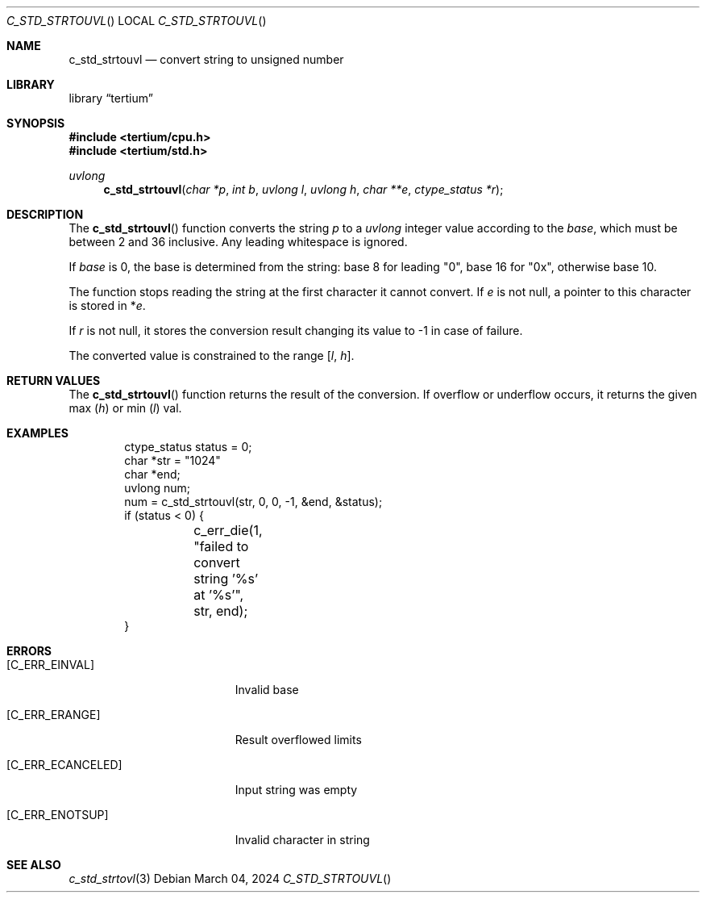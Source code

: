 .Dd $Mdocdate: March 04 2024 $
.Dt C_STD_STRTOUVL
.Os
.Sh NAME
.Nm c_std_strtouvl
.Nd convert string to unsigned number
.Sh LIBRARY
.Lb tertium
.Sh SYNOPSIS
.In tertium/cpu.h
.In tertium/std.h
.Ft uvlong
.Fn c_std_strtouvl "char *p" "int b" "uvlong l" "uvlong h" "char **e" "ctype_status *r"
.Sh DESCRIPTION
The
.Fn c_std_strtouvl
function converts the string
.Fa p
to a
.Vt uvlong
integer value according to the
.Fa base ,
which must be between 2 and 36 inclusive.
Any leading whitespace is ignored.
.Pp
If
.Ar base
is 0, the base is determined from the string:
base 8 for leading "0", base 16 for "0x", otherwise base 10.
.Pp
The function stops reading the string at the first character it cannot convert.
If
.Fa e
is not null, a pointer to this character is stored in
.Pf * Fa e .
.Pp
If
.Fa r
is not null, it stores the conversion result changing its value to \-1
in case of failure.
.Pp
The converted value is constrained to the range
.Bq Fa l Ns , Fa h .
.Sh RETURN VALUES
The
.Fn c_std_strtouvl
function returns the result of the conversion. If overflow or underflow occurs,
it returns the given max
.Pq Ar h
or min
.Pq Ar l
val.
.Sh EXAMPLES
.Bd -literal -offset indent
ctype_status status = 0;
char *str = "1024"
char *end;
uvlong num;
num = c_std_strtouvl(str, 0, 0, -1, &end, &status);
if (status < 0) {
	c_err_die(1, "failed to convert string '%s' at '%s'", str, end);
}
.Ed
.Sh ERRORS
.Bl -tag -width Er
.It Bq Er C_ERR_EINVAL
Invalid base
.It Bq Er C_ERR_ERANGE
Result overflowed limits
.It Bq Er C_ERR_ECANCELED
Input string was empty
.It Bq Er C_ERR_ENOTSUP
Invalid character in string
.El
.Sh SEE ALSO
.Xr c_std_strtovl 3
